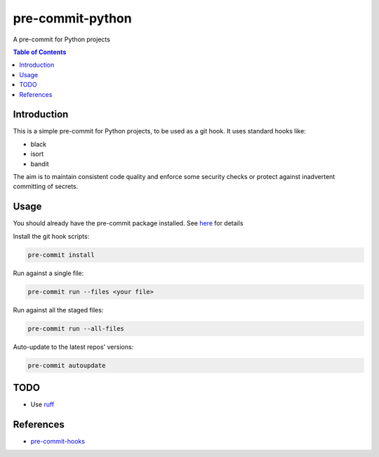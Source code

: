 =================
pre-commit-python
=================

A pre-commit for Python projects

.. contents:: Table of Contents

Introduction
============

This is a simple pre-commit for Python projects, to be used as a git hook.
It uses standard hooks like:

- black
- isort
- bandit

The aim is to maintain consistent code quality and enforce some security checks or protect against inadvertent committing of secrets.

Usage
=====

You should already have the pre-commit package installed. See `here <https://pre-commit.com/>`_ for details

Install the git hook scripts:

.. code-block:: bash

   pre-commit install

Run against a single file:

.. code-block:: bash

   pre-commit run --files <your file>

Run against all the staged files:

.. code-block:: bash

   pre-commit run --all-files

Auto-update to the latest repos' versions:

.. code-block:: bash

   pre-commit autoupdate

TODO
====

- Use `ruff <https://github.com/astral-sh/ruff>`_


References
==========

- `pre-commit-hooks <https://github.com/pre-commit/pre-commit-hooks>`_